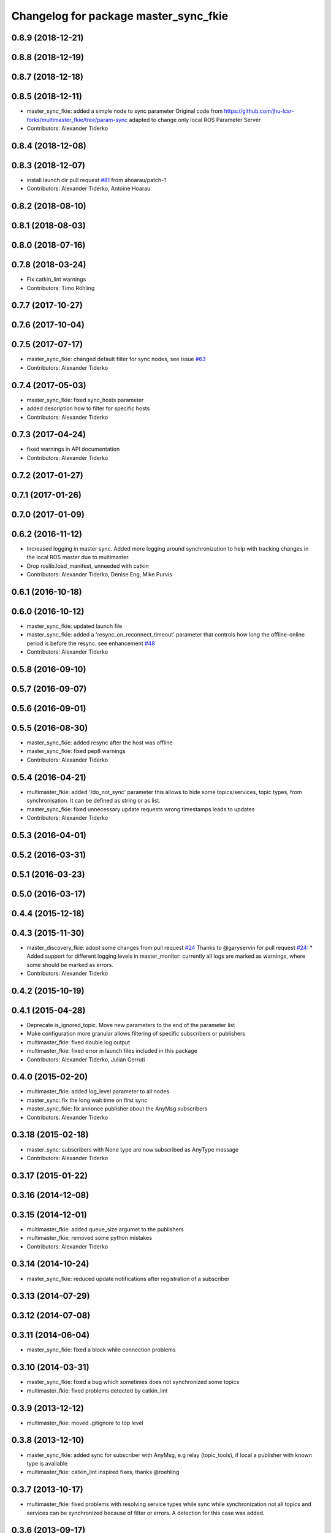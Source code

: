 ^^^^^^^^^^^^^^^^^^^^^^^^^^^^^^^^^^^^^^
Changelog for package master_sync_fkie
^^^^^^^^^^^^^^^^^^^^^^^^^^^^^^^^^^^^^^

0.8.9 (2018-12-21)
------------------

0.8.8 (2018-12-19)
------------------

0.8.7 (2018-12-18)
------------------

0.8.5 (2018-12-11)
------------------
* master_sync_fkie: added a simple node to sync parameter
  Original code from
  https://github.com/jhu-lcsr-forks/multimaster_fkie/tree/param-sync
  adapted to change only local ROS Parameter Server
* Contributors: Alexander Tiderko

0.8.4 (2018-12-08)
------------------

0.8.3 (2018-12-07)
------------------
* install launch dir pull request `#81 <https://github.com/fkie/multimaster_fkie/issues/81>`_ from ahoarau/patch-1
* Contributors: Alexander Tiderko, Antoine Hoarau

0.8.2 (2018-08-10)
------------------

0.8.1 (2018-08-03)
------------------

0.8.0 (2018-07-16)
------------------

0.7.8 (2018-03-24)
------------------
* Fix catkin_lint warnings
* Contributors: Timo Röhling

0.7.7 (2017-10-27)
------------------

0.7.6 (2017-10-04)
------------------

0.7.5 (2017-07-17)
------------------
* master_sync_fkie: changed default filter for sync nodes, see issue `#63 <https://github.com/fkie/multimaster_fkie/issues/63>`_
* Contributors: Alexander Tiderko

0.7.4 (2017-05-03)
------------------
* master_sync_fkie: fixed sync_hosts parameter
* added description how to filter for specific hosts
* Contributors: Alexander Tiderko

0.7.3 (2017-04-24)
------------------
* fixed warnings in API documentation
* Contributors: Alexander Tiderko

0.7.2 (2017-01-27)
------------------

0.7.1 (2017-01-26)
------------------

0.7.0 (2017-01-09)
------------------

0.6.2 (2016-11-12)
------------------
* Increased logging in master sync.
  Added more logging around synchronization to help with
  tracking changes in the local ROS master due to multimaster.
* Drop roslib.load_manifest, unneeded with catkin
* Contributors: Alexander Tiderko, Denise Eng, Mike Purvis

0.6.1 (2016-10-18)
------------------

0.6.0 (2016-10-12)
------------------
* master_sync_fkie: updated launch file
* master_sync_fkie: added a 'resync_on_reconnect_timeout' parameter that controls how long the offline-online period is before the resync. see enhancement `#48 <https://github.com/fkie/multimaster_fkie/issues/48>`_
* Contributors: Alexander Tiderko

0.5.8 (2016-09-10)
------------------

0.5.7 (2016-09-07)
------------------

0.5.6 (2016-09-01)
------------------

0.5.5 (2016-08-30)
------------------
* master_sync_fkie: added resync after the host was offline
* master_sync_fkie: fixed pep8 warnings
* Contributors: Alexander Tiderko

0.5.4 (2016-04-21)
------------------
* multimaster_fkie: added '/do_not_sync' parameter
  this allows to hide some topics/services, topic types, from
  synchronisation. It can be defined as string or as list.
* master_sync_fkie: fixed unnecessary update requests
  wrong timestamps leads to updates
* Contributors: Alexander Tiderko

0.5.3 (2016-04-01)
------------------

0.5.2 (2016-03-31)
------------------

0.5.1 (2016-03-23)
------------------

0.5.0 (2016-03-17)
------------------

0.4.4 (2015-12-18)
------------------

0.4.3 (2015-11-30)
------------------
* master_discovery_fkie: adopt some changes from pull request `#24 <https://github.com/fkie/multimaster_fkie/issues/24>`_
  Thanks to @garyservin for pull request `#24 <https://github.com/fkie/multimaster_fkie/issues/24>`_:
  * Added support for different logging levels in master_monitor:
  currently all logs are marked as warnings, where some should be marked
  as errors.
* Contributors: Alexander Tiderko

0.4.2 (2015-10-19)
------------------

0.4.1 (2015-04-28)
------------------
* Deprecate is_ignored_topic. Move new parameters to the end of the parameter list
* Make configuration more granular
  allows filtering of specific subscribers or publishers
* multimaster_fkie: fixed double log output
* multimaster_fkie: fixed error in launch files included in this package
* Contributors: Alexander Tiderko, Julian Cerruti

0.4.0 (2015-02-20)
------------------
* multimaster_fkie: added log_level parameter to all nodes
* master_sync: fix the long wait time on first sync
* master_sync_fkie: fix annonce publisher about the AnyMsg subscribers
* Contributors: Alexander Tiderko

0.3.18 (2015-02-18)
-------------------
* master_sync: subscribers with None type are now subscribed as AnyType message
* Contributors: Alexander Tiderko

0.3.17 (2015-01-22)
-------------------

0.3.16 (2014-12-08)
-------------------

0.3.15 (2014-12-01)
-------------------
* multimaster_fkie: added queue_size argumet to the publishers
* multimaster_fkie: removed some python mistakes
* Contributors: Alexander Tiderko

0.3.14 (2014-10-24)
-------------------
* master_sync_fkie: reduced update notifications after registration of a subscriber

0.3.13 (2014-07-29)
-------------------

0.3.12 (2014-07-08)
-------------------

0.3.11 (2014-06-04)
-------------------
* master_sync_fkie: fixed a block while connection problems

0.3.10 (2014-03-31)
-------------------
* master_sync_fkie: fixed a bug which sometimes does not synchronized some topics
* multimaster_fkie: fixed problems detected by catkin_lint

0.3.9 (2013-12-12)
------------------
* multimaster_fkie: moved .gitignore to top level

0.3.8 (2013-12-10)
------------------
* master_sync_fkie: added sync for subscriber with AnyMsg, e.g relay (topic_tools), if local a publisher with known type is available
* multimaster_fkie: catkin_lint inspired fixes, thanks @roehling

0.3.7 (2013-10-17)
------------------
* multimaster_fkie: fixed problems with resolving service types while sync
  while synchronization not all topics and services can be synchronized
  because of filter or errors. A detection for this case was added.

0.3.6 (2013-09-17)
------------------
* multimaster_fkie: added SyncServiceInfo message to detect changes on services
* master_sync_fkie: kill the own ros node on error while load interface to inform the user in node_manager about errors

0.3.5 (2013-09-06)
------------------
* master_sync_fkie: fixed a brocken connection after desync

0.3.4 (2013-09-05)
------------------

0.3.3 (2013-09-04)
------------------
* node_manager_fkie: fixed a problem while launching a default cfg nodes
* multimaster_fkie: (*) added additional filtered interface to master_discovery rpc-server to get a filtered MasterInfo and reduce the load on network.
  (*) added the possibility to sync remote nodes using ~sync_remote_nodes parameter
* master_sync_fkie: added support to ignore nodes/topic/services of selected hosts
* master_sync_fkie: fixed ignore hosts, some topics sync ignores
